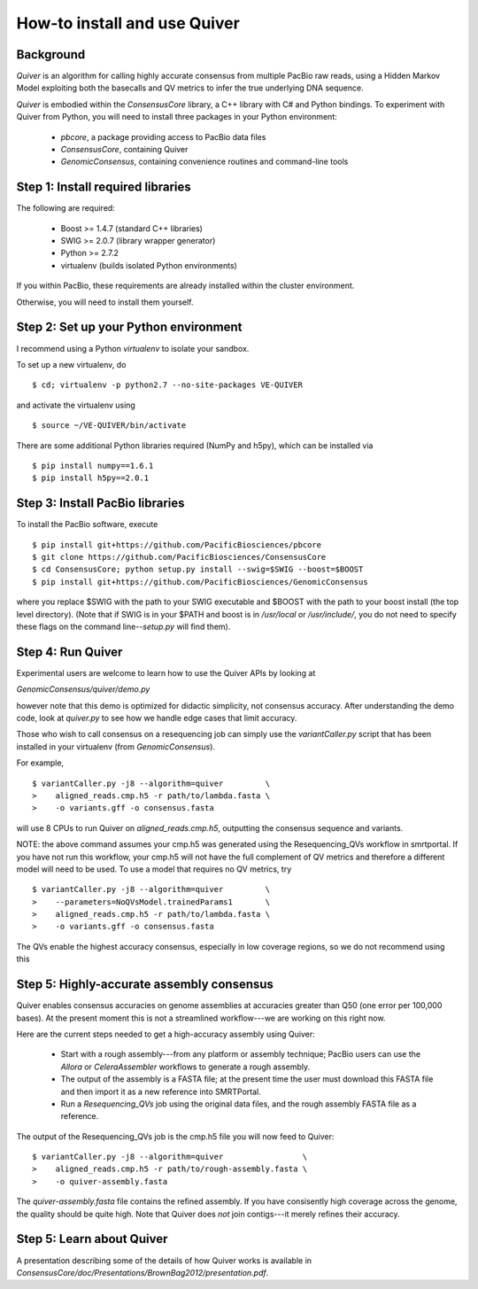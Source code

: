 
How-to install and use Quiver
=============================

Background
----------

*Quiver* is an algorithm for calling highly accurate consensus from
multiple PacBio raw reads, using a Hidden Markov Model exploiting
both the basecalls and QV metrics to infer the true underlying DNA
sequence.

*Quiver* is embodied within the `ConsensusCore` library, a C++ library
with C# and Python bindings.  To experiment with Quiver from Python,
you will need to install three packages in your Python environment:

 - `pbcore`, a package providing access to PacBio data files
 - `ConsensusCore`, containing Quiver
 - `GenomicConsensus`, containing convenience routines and command-line tools

Step 1: Install required libraries
----------------------------------

The following are required:

  - Boost  >= 1.4.7   (standard C++ libraries)
  - SWIG   >= 2.0.7   (library wrapper generator)
  - Python >= 2.7.2
  - virtualenv        (builds isolated Python environments)

If you within PacBio, these requirements are already installed within
the cluster environment.

Otherwise, you will need to install them yourself.


Step 2: Set up your Python environment
--------------------------------------

I recommend using a Python *virtualenv* to isolate your sandbox.

To set up a new virtualenv, do ::

    $ cd; virtualenv -p python2.7 --no-site-packages VE-QUIVER

and activate the virtualenv using ::

    $ source ~/VE-QUIVER/bin/activate

There are some additional Python libraries required (NumPy and h5py),
which can be installed via ::

    $ pip install numpy==1.6.1
    $ pip install h5py==2.0.1

Step 3: Install PacBio libraries
--------------------------------

To install the PacBio software, execute ::

    $ pip install git+https://github.com/PacificBiosciences/pbcore
    $ git clone https://github.com/PacificBiosciences/ConsensusCore
    $ cd ConsensusCore; python setup.py install --swig=$SWIG --boost=$BOOST
    $ pip install git+https://github.com/PacificBiosciences/GenomicConsensus

where you replace $SWIG with the path to your SWIG executable and
$BOOST with the path to your boost install (the top level directory).
(Note that if SWIG is in your $PATH and boost is in `/usr/local` or
`/usr/include/`, you do not need to specify these flags on the command
line--`setup.py` will find them).


Step 4: Run Quiver
------------------
Experimental users are welcome to learn how to use the Quiver APIs by looking at

`GenomicConsensus/quiver/demo.py`

however note that this demo is optimized for didactic simplicity, not
consensus accuracy.  After understanding the demo code, look at
`quiver.py` to see how we handle edge cases that limit accuracy.

Those who wish to call consensus on a resequencing job can simply use
the `variantCaller.py` script that has been installed in your
virtualenv (from `GenomicConsensus`).

For example, ::

    $ variantCaller.py -j8 --algorithm=quiver         \
    >    aligned_reads.cmp.h5 -r path/to/lambda.fasta \
    >    -o variants.gff -o consensus.fasta

will use 8 CPUs to run Quiver on `aligned_reads.cmp.h5`, outputting
the consensus sequence and variants.

NOTE: the above command assumes your cmp.h5 was generated using the
Resequencing_QVs workflow in smrtportal.  If you have not run this
workflow, your cmp.h5 will not have the full complement of QV metrics
and therefore a different model will need to be used.  To use a model
that requires no QV metrics, try ::

    $ variantCaller.py -j8 --algorithm=quiver         \
    >    --parameters=NoQVsModel.trainedParams1       \
    >    aligned_reads.cmp.h5 -r path/to/lambda.fasta \
    >    -o variants.gff -o consensus.fasta

The QVs enable the highest accuracy consensus, especially in low
coverage regions, so we do not recommend using this



Step 5: Highly-accurate assembly consensus
------------------------------------------

Quiver enables consensus accuracies on genome assemblies at accuracies
greater than Q50 (one error per 100,000 bases).  At the present moment
this is not a streamlined workflow---we are working on this right now.

Here are the current steps needed to get a high-accuracy assembly
using Quiver:

 - Start with a rough assembly---from any platform or assembly
   technique; PacBio users can use the `Allora` or `CeleraAssembler`
   workflows to generate a rough assembly.

 - The output of the assembly is a FASTA file; at the present time the
   user must download this FASTA file and then import it as a new
   reference into SMRTPortal.

 - Run a `Resequencing_QVs` job using the original data files, and the
   rough assembly FASTA file as a reference.

The output of the Resequencing_QVs job is the cmp.h5 file you will now
feed to Quiver::

    $ variantCaller.py -j8 --algorithm=quiver                 \
    >    aligned_reads.cmp.h5 -r path/to/rough-assembly.fasta \
    >    -o quiver-assembly.fasta

The `quiver-assembly.fasta` file contains the refined assembly. If you
have consisently high coverage across the genome, the quality should
be quite high.  Note that Quiver does *not* join contigs---it merely
refines their accuracy.

Step 5: Learn about Quiver
--------------------------

A presentation describing some of the details of how Quiver works is
available in `ConsensusCore/doc/Presentations/BrownBag2012/presentation.pdf`.

